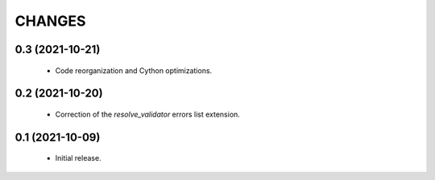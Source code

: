 CHANGES
=======

0.3 (2021-10-21)
----------------

  * Code reorganization and Cython optimizations.


0.2 (2021-10-20)
----------------

  * Correction of the `resolve_validator` errors list extension.

0.1 (2021-10-09)
----------------

  * Initial release.
